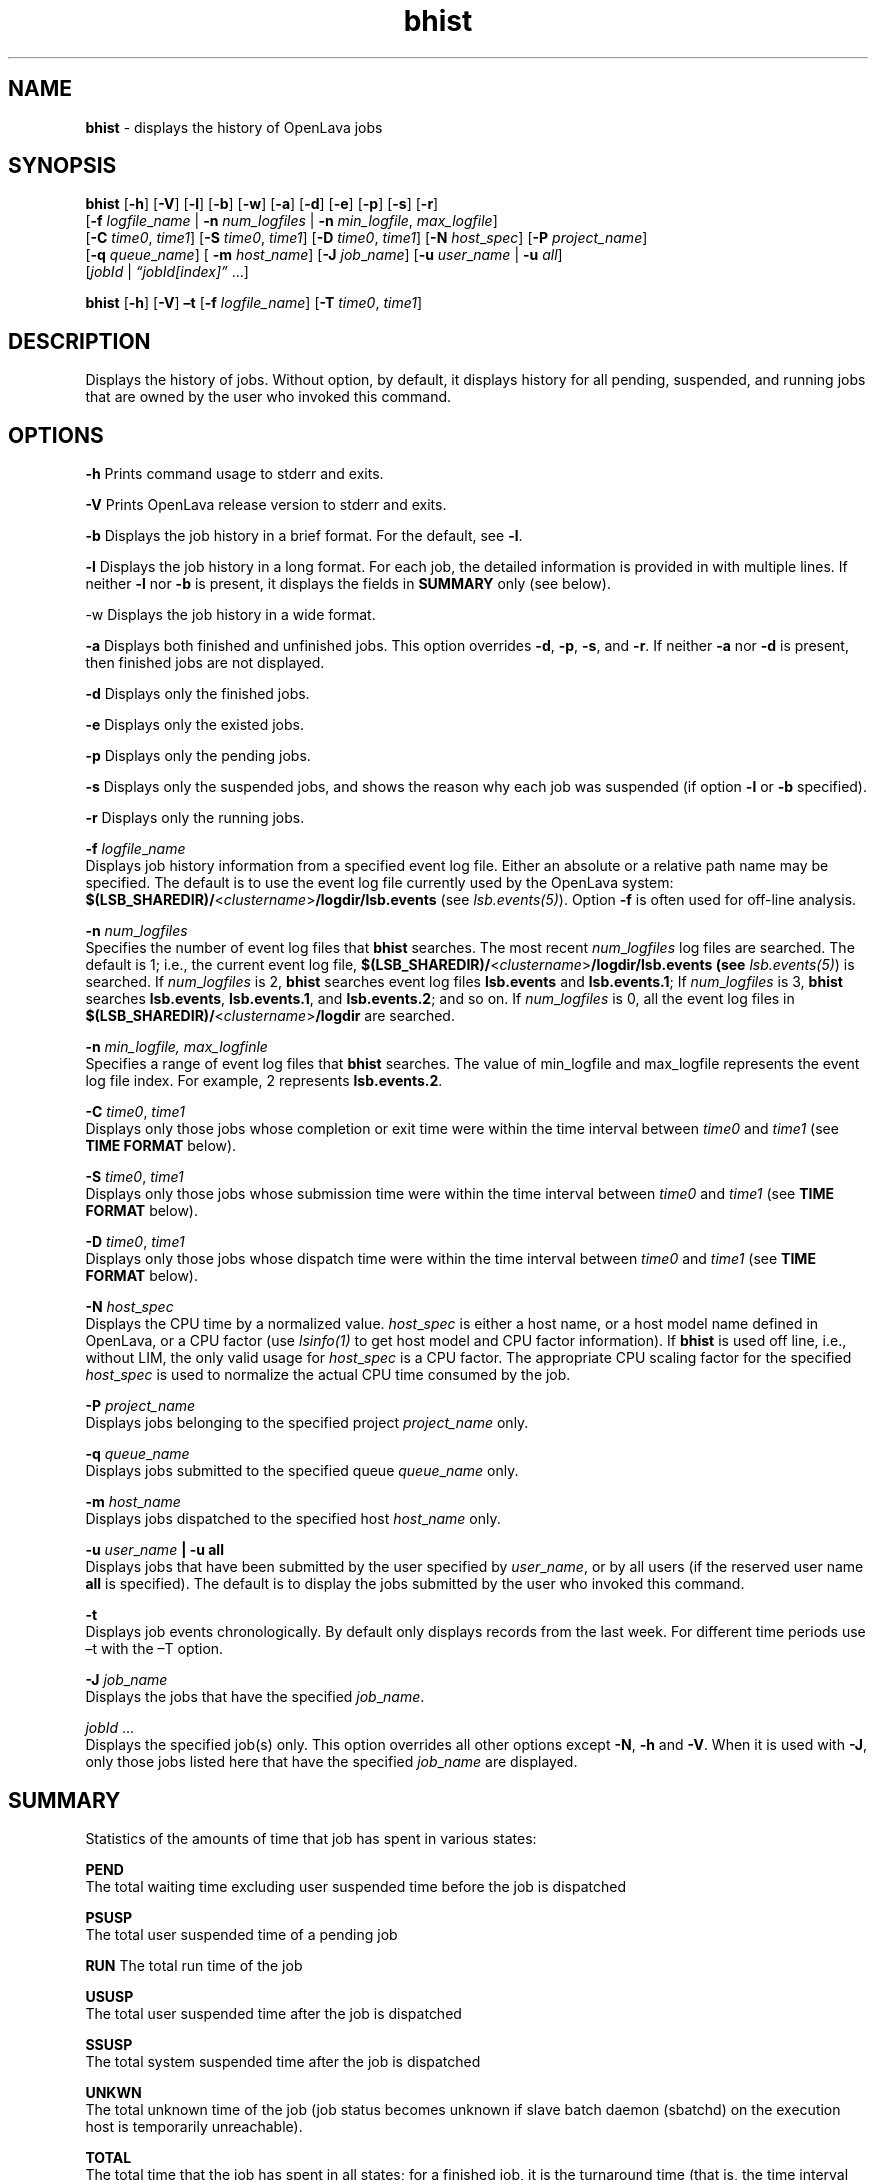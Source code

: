 .ds ]W %
.ds ]L
.nh
.TH bhist 1 "OpenLava Version 3.3 - Mar 2016"
.br
.SH NAME
.PP
\f[B]bhist\f[] \- displays the history of OpenLava jobs
.PP
.SH SYNOPSIS
.PP
\f[B]bhist\f[] [\f[B]\-h\f[]] [\f[B]\-V\f[]] [\f[B]\-l\f[]]
[\f[B]\-b\f[]] [\f[B]\-w\f[]] [\f[B]\-a\f[]] [\f[B]\-d\f[]]
[\f[B]\-e\f[]] [\f[B]\-p\f[]] [\f[B]\-s\f[]] [\f[B]\-r\f[]]
.PD 0
.P
.PD
[\f[B]\-f\f[] \f[I]logfile\f[]_\f[I]name\f[] | \f[B]\-n\f[]
\f[I]num_logfiles\f[] | \f[B]\-n\f[] \f[I]min_logfile\f[],
\f[I]max_logfile\f[]]
.PD 0
.P
.PD
[\f[B]\-C\f[] \f[I]time0\f[], \f[I]time1\f[]] [\f[B]\-S\f[]
\f[I]time0\f[], \f[I]time1\f[]] [\f[B]\-D\f[] \f[I]time0\f[],
\f[I]time1\f[]] [\f[B]\-N\f[] \f[I]host\f[]_\f[I]spec\f[]] [\f[B]\-P\f[]
\f[I]project_name\f[]]
.PD 0
.P
.PD
[\f[B]\-q\f[] \f[I]queue\f[]_\f[I]name\f[]] [ \f[B]\-m\f[]
\f[I]host\f[]_\f[I]name\f[]] [\f[B]\-J\f[] \f[I]job\f[]_\f[I]name\f[]]
[\f[B]\-u\f[] \f[I]user\f[]_\f[I]name\f[] | \f[B]\-u\f[]
\f[I]all\f[]]
.PD 0
.P
.PD
[\f[I]jobId\f[] | \f[I]“jobId[index]”\f[] ...]
.PP
\f[B]bhist\f[] [\f[B]\-h\f[]] [\f[B]\-V\f[]] \f[B]\[en]t\f[]
[\f[B]\-f\f[] \f[I]logfile_name\f[]] [\f[B]\-T\f[] \f[I]time0\f[],
\f[I]time1\f[]]
.PP
.SH DESCRIPTION
.PP
Displays the history of jobs.
Without option, by default, it displays history for all pending,
suspended, and running jobs that are owned by the user who invoked this
command.
.PP
.SH OPTIONS
.PP
\f[B]\-h\f[] Prints command usage to stderr and exits.
.PP
\f[B]\-V\f[] Prints OpenLava release version to stderr and exits.
.PP
\f[B]\-b\f[] Displays the job history in a brief format.
For the default, see \f[B]\-l\f[].
.PP
\f[B]\-l\f[] Displays the job history in a long format.
For each job, the detailed information is provided in with multiple
lines.
If neither \f[B]\-l\f[] nor \f[B]\-b\f[] is present, it displays the
fields in \f[B]SUMMARY\f[] only (see below).
.PP
\-w Displays the job history in a wide format.
.PP
\f[B]\-a\f[] Displays both finished and unfinished jobs.
This option overrides \f[B]\-d\f[], \f[B]\-p\f[], \f[B]\-s\f[], and
\f[B]\-r\f[].
If neither \f[B]\-a\f[] nor \f[B]\-d\f[] is present, then finished jobs
are not displayed.
.PP
\f[B]\-d\f[] Displays only the finished jobs.
.PP
\f[B]\-e\f[] Displays only the existed jobs.
.PP
\f[B]\-p\f[] Displays only the pending jobs.
.PP
\f[B]\-s\f[] Displays only the suspended jobs, and shows the reason why
each job was suspended (if option \f[B]\-l\f[] or \f[B]\-b\f[]
specified).
.PP
\f[B]\-r\f[] Displays only the running jobs.
.PP
\f[B]\-f\f[] \f[I]logfile\f[]_\f[I]name\f[]
.PD 0
.P
.PD
Displays job history information from a specified event log file.
Either an absolute or a relative path name may be specified.
The default is to use the event log file currently used by the OpenLava
system:
\f[B]$(LSB_SHAREDIR)/\f[]<\f[I]clustername\f[]>\f[B]/logdir/lsb.events\f[]
(see \f[I]lsb.events(5)\f[]).
Option \f[B]\-f\f[] is often used for off\-line analysis.
.PP
\f[B]\-n\f[] \f[I]num\f[]_\f[I]logfiles\f[]
.PD 0
.P
.PD
Specifies the number of event log files that \f[B]bhist\f[] searches.
The most recent \f[I]num\f[]_\f[I]logfiles\f[] log files are searched.
The default is 1; i.e., the current event log file,
\f[B]$(LSB_SHAREDIR)/\f[]<\f[I]clustername\f[]>\f[B]/logdir/lsb.events\f[]
\f[B](see\f[]
\f[I]lsb.events(5)\f[]) is searched.
If \f[I]num\f[]_\f[I]logfiles\f[] is 2, \f[B]bhist\f[] searches event
log files \f[B]lsb.events\f[] and \f[B]lsb.events.1\f[]; If
\f[I]num\f[]_\f[I]logfiles\f[] is 3, \f[B]bhist\f[] searches
\f[B]lsb.events\f[], \f[B]lsb.events.1\f[], and \f[B]lsb.events.2\f[];
and so on.
If \f[I]num\f[]_\f[I]logfiles\f[] is 0, all the event log files in
\f[B]$(LSB_SHAREDIR)/\f[]<\f[I]clustername\f[]>\f[B]/logdir\f[] are
searched.
.PP
\f[B]\-n\f[] \f[I]min_logfile, max_logfinle\f[]
.PD 0
.P
.PD
Specifies a range of event log files that \f[B]bhist\f[] searches.
The value of min_logfile and max_logfile represents the event log file
index.
For example, 2 represents \f[B]lsb.events.2\f[].
.PP
\f[B]\-C\f[] \f[I]time0\f[], \f[I]time1\f[]
.PD 0
.P
.PD
Displays only those jobs whose completion or exit time were within the
time interval between \f[I]time0\f[] and \f[I]time1\f[] (see
\f[B]TIME\f[] \f[B]FORMAT\f[] below).
.PP
\f[B]\-S\f[] \f[I]time0\f[], \f[I]time1\f[]
.PD 0
.P
.PD
Displays only those jobs whose submission time were within the time
interval between \f[I]time0\f[] and \f[I]time1\f[] (see \f[B]TIME\f[]
\f[B]FORMAT\f[] below).
.PP
\f[B]\-D\f[] \f[I]time0\f[], \f[I]time1\f[]
.PD 0
.P
.PD
Displays only those jobs whose dispatch time were within the time
interval between \f[I]time0\f[] and \f[I]time1\f[] (see \f[B]TIME\f[]
\f[B]FORMAT\f[] below).
.PP
\f[B]\-N\f[] \f[I]host\f[]_\f[I]spec\f[]
.PD 0
.P
.PD
Displays the CPU time by a normalized value.
\f[I]host\f[]_\f[I]spec\f[] is either a host name, or a host model name
defined in OpenLava, or a CPU factor (use
\f[I]lsinfo(1)\f[] to
get host model and CPU factor information).
If \f[B]bhist\f[] is used off line, i.e., without LIM, the only valid
usage for \f[I]host\f[]_\f[I]spec\f[] is a CPU factor.
The appropriate CPU scaling factor for the specified
\f[I]host\f[]_\f[I]spec\f[] is used to normalize the actual CPU time
consumed by the job.
.PP
\f[B]\-P\f[] \f[I]project_name\f[]
.PD 0
.P
.PD
Displays jobs belonging to the specified project \f[I]project_name\f[]
only.
.PP
\f[B]\-q\f[] \f[I]queue\f[]_\f[I]name\f[]
.PD 0
.P
.PD
Displays jobs submitted to the specified queue
\f[I]queue\f[]_\f[I]name\f[] only.
.PP
\f[B]\-m\f[] \f[I]host\f[]_\f[I]name\f[]
.PD 0
.P
.PD
Displays jobs dispatched to the specified host
\f[I]host\f[]_\f[I]name\f[] only.
.PP
\f[B]\-u\f[] \f[I]user\f[]_\f[I]name\f[] \f[B]|\f[] \f[B]\-u\f[]
\f[B]all\f[]
.PD 0
.P
.PD
Displays jobs that have been submitted by the user specified by
\f[I]user\f[]_\f[I]name\f[], or by all users (if the reserved user name
\f[B]all\f[] is specified).
The default is to display the jobs submitted by the user who invoked
this command.
.PP
\f[B]\-t\f[]
.PD 0
.P
.PD
Displays job events chronologically.
By default only displays records from the last week.
For different time periods use \[en]t with the \[en]T option.
.PP
\f[B]\-J\f[] \f[I]job\f[]_\f[I]name\f[]
.PD 0
.P
.PD
Displays the jobs that have the specified \f[I]job\f[]_\f[I]name\f[].
.PP
\f[I]jobId\f[] ...
.PD 0
.P
.PD
Displays the specified job(s) only.
This option overrides all other options except \f[B]\-N\f[],
\f[B]\-h\f[] and \f[B]\-V\f[].
When it is used with \f[B]\-J\f[], only those jobs listed here that have
the specified \f[I]job\f[]_\f[I]name\f[] are displayed.
.PP
.SH SUMMARY
.PP
Statistics of the amounts of time that job has spent in various states:
.PP
\f[B]PEND\f[]
.PD 0
.P
.PD
The total waiting time excluding user suspended time
before the job is dispatched
.PP
\f[B]PSUSP\f[]
.PD 0
.P
.PD
The total user suspended time of a pending job
.PP
\f[B]RUN\f[] The total run time of the job
.PP
\f[B]USUSP\f[]
.PD 0
.P
.PD
The total user suspended time after the job is dispatched
.PP
\f[B]SSUSP\f[]
.PD 0
.P
.PD
The total system suspended time after the job is dispatched
.PP
\f[B]UNKWN\f[]
.PD 0
.P
.PD
The total unknown time of the job (job status becomes unknown if slave
batch daemon (sbatchd) on the execution host is temporarily
unreachable).
.PP
\f[B]TOTAL\f[]
.PD 0
.P
.PD
The total time that the job has spent in all states; for a finished job,
it is the turnaround time (that is, the time interval from job
submission to job completion).
.PP
.SH TIME FORMAT
.PP
The «\f[I]time0\f[], \f[I]time1\f[]» in options of \f[B]\-C\f[],
\f[B]\-S\f[] and \f[B]\-D\f[] must conform to the following:
.PP
time_form = ptime,ptime | ptime, | ,ptime | itime
.PP
ptime = day | /day | month/ | year/month/day | year/month/day/ | hour: |
month/day | year/month/day/hour: | year/month/day/hour:minute |
day/hour: | month/day/hour: | day/hour:minute | hour:minute |
month/day/hour:minute | . | .\-itime
.PP
itime = ptime day, month, hour, minute = two digits
.PP
where `ptime\[aq] stands for a specific point of time, `itime\[aq]
stands for a specific interval of time, and `.\[aq] stands for the
current month/day/hour:minute.
.PP
Keeping the following rules in mind will help you to specify the time
freely:
.PP
\- \f[I]year\f[] must be 4 digits and followed by a /
.PP
\- \f[I]month\f[] must be followed by a / \- \f[I]day\f[] must be
preceded by a / \- \f[I]hour\f[] must be followed by a : \-
\f[I]minute\f[] must be preceded by a : \- The / before \f[I]day\f[] can
be omitted when \f[I]day\f[] stands alone or when \f[I]day\f[] is
followed by /\f[I]hour\f[]: \- No spaces are allowed in time format,
that is, the time must be a single string.
.PP
The above time format is designed for easy and flexible time
specification.
.PP
See the following examples:
.PP
Suppose the current time is Mar 9 17:06:30 2015.
.PP
1,8
.RS
from Mar 1 00:00:00 2015 to Mar 8 23:59:00 2015; ,4 or ,/4 from the time
when first job was logged to Mar 4 23:59:00 2015;
.RE
6 or /6
.RS
from Mar 6 00:00:00 2015 to Mar 6 23:59:00 2015;
.RE
2/
.RS
from Feb 1 00:00:00 2015 to Feb 28 23:59:00 2015;
.RE
12:
.RS
from Mar 9 12:00:00 2015 to Mar 9 12:59:00 2015;
.RE
2/1
.RS
from Feb 1 00:00:00 2015 to Feb 1 23:59:00 2015;
.RE
2/1,
.RS
from Feb 1 00:00:00 to the current time;
.RE
,. or ,
.RS
from the time when first job was logged to the current time;
.RE
,.\-2
.RS
from the time when first job was logged to Mar 7 17:06:30 2015;
.RE
,.\-2/
.RS
from the time when first job was logged to Jan 9 17:06:30 2015;
.RE
,2/10:
.RS
from the time when first job was logged to Mar 2 10:59:00 2015;
.RE
2014/11/25,2015/1/25
.RS
from Nov 25 00:00:00 2014 to Jan 25 23:59:00 2015;
.RE
.PP
.SH SEE ALSO
.PP
lsb.events(5), bsub(1), bjobs(1), lsinfo(1)

